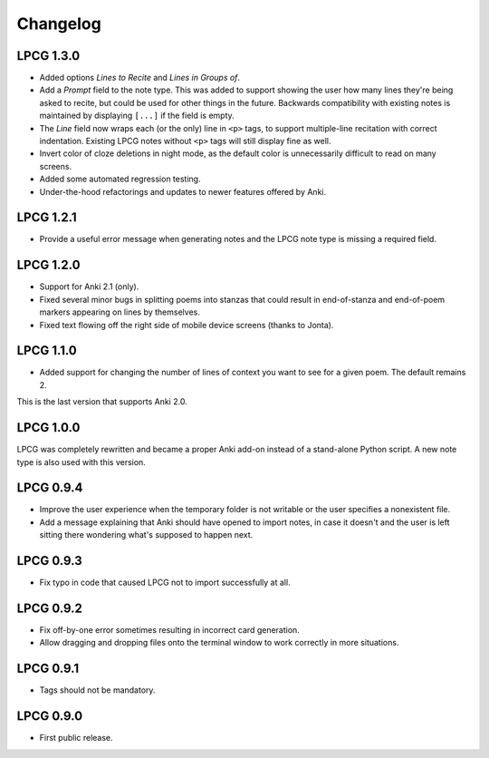 =========
Changelog
=========

LPCG 1.3.0
==========

* Added options *Lines to Recite* and *Lines in Groups of*.
* Add a *Prompt* field to the note type.
  This was added to support showing the user
  how many lines they're being asked to recite,
  but could be used for other things in the future.
  Backwards compatibility with existing notes is maintained
  by displaying ``[...]`` if the field is empty.
* The *Line* field now wraps each (or the only) line in ``<p>`` tags,
  to support multiple-line recitation with correct indentation.
  Existing LPCG notes without ``<p>`` tags will still display fine as well.
* Invert color of cloze deletions in night mode,
  as the default color is unnecessarily difficult to read on many screens.
* Added some automated regression testing.
* Under-the-hood refactorings and updates to newer features offered by Anki.


LPCG 1.2.1
==========

* Provide a useful error message when generating notes
  and the LPCG note type is missing a required field.


LPCG 1.2.0
==========

* Support for Anki 2.1 (only).
* Fixed several minor bugs in splitting poems into stanzas
  that could result in end-of-stanza and end-of-poem markers
  appearing on lines by themselves.
* Fixed text flowing off the right side of mobile device screens
  (thanks to Jonta).


LPCG 1.1.0
==========

* Added support for changing the number of lines of context you want to see
  for a given poem.
  The default remains 2.

This is the last version that supports Anki 2.0.


LPCG 1.0.0
==========

LPCG was completely rewritten
and became a proper Anki add-on instead of a stand-alone Python script.
A new note type is also used with this version.


LPCG 0.9.4
==========

* Improve the user experience when the temporary folder is not writable
  or the user specifies a nonexistent file.
* Add a message explaining that Anki should have opened to import notes,
  in case it doesn't and the user is left sitting there wondering
  what's supposed to happen next.


LPCG 0.9.3
==========

* Fix typo in code that caused LPCG not to import successfully at all.


LPCG 0.9.2
==========

* Fix off-by-one error sometimes resulting in incorrect card generation.
* Allow dragging and dropping files onto the terminal window to work correctly
  in more situations.


LPCG 0.9.1
==========

* Tags should not be mandatory.


LPCG 0.9.0
==========

* First public release.